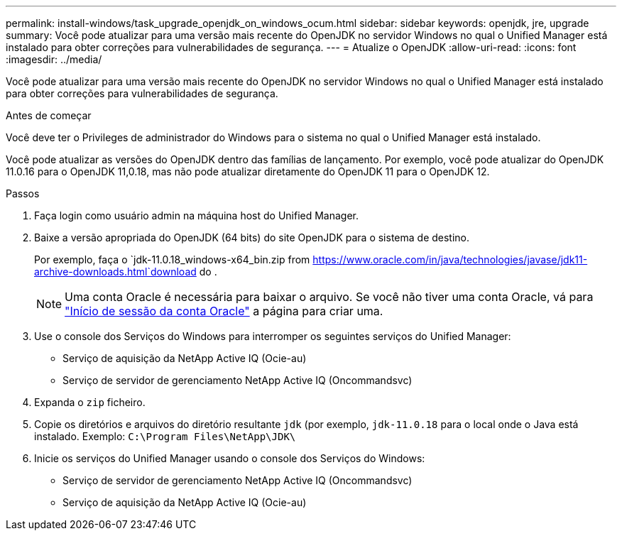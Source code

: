 ---
permalink: install-windows/task_upgrade_openjdk_on_windows_ocum.html 
sidebar: sidebar 
keywords: openjdk, jre, upgrade 
summary: Você pode atualizar para uma versão mais recente do OpenJDK no servidor Windows no qual o Unified Manager está instalado para obter correções para vulnerabilidades de segurança. 
---
= Atualize o OpenJDK
:allow-uri-read: 
:icons: font
:imagesdir: ../media/


[role="lead"]
Você pode atualizar para uma versão mais recente do OpenJDK no servidor Windows no qual o Unified Manager está instalado para obter correções para vulnerabilidades de segurança.

.Antes de começar
Você deve ter o Privileges de administrador do Windows para o sistema no qual o Unified Manager está instalado.

Você pode atualizar as versões do OpenJDK dentro das famílias de lançamento. Por exemplo, você pode atualizar do OpenJDK 11.0.16 para o OpenJDK 11,0.18, mas não pode atualizar diretamente do OpenJDK 11 para o OpenJDK 12.

.Passos
. Faça login como usuário admin na máquina host do Unified Manager.
. Baixe a versão apropriada do OpenJDK (64 bits) do site OpenJDK para o sistema de destino.
+
Por exemplo, faça o `jdk-11.0.18_windows-x64_bin.zip from https://www.oracle.com/in/java/technologies/javase/jdk11-archive-downloads.html`download do .

+

NOTE: Uma conta Oracle é necessária para baixar o arquivo. Se você não tiver uma conta Oracle, vá para link:https://login.oracle.com/mysso/signon.jsp?request_id=007["Início de sessão da conta Oracle"] a página para criar uma.

. Use o console dos Serviços do Windows para interromper os seguintes serviços do Unified Manager:
+
** Serviço de aquisição da NetApp Active IQ (Ocie-au)
** Serviço de servidor de gerenciamento NetApp Active IQ (Oncommandsvc)


. Expanda o `zip` ficheiro.
. Copie os diretórios e arquivos do diretório resultante `jdk` (por exemplo, `jdk-11.0.18` para o local onde o Java está instalado. Exemplo: `C:\Program Files\NetApp\JDK\`
. Inicie os serviços do Unified Manager usando o console dos Serviços do Windows:
+
** Serviço de servidor de gerenciamento NetApp Active IQ (Oncommandsvc)
** Serviço de aquisição da NetApp Active IQ (Ocie-au)



